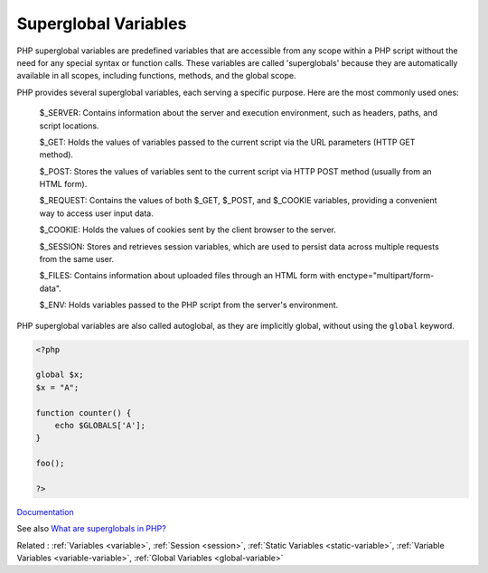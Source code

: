 .. _superglobal:
.. _super-global:
.. _auto-global:
.. _autoglobal:
.. meta::
	:description:
		Superglobal Variables: PHP superglobal variables are predefined variables that are accessible from any scope within a PHP script without the need for any special syntax or function calls.
	:twitter:card: summary_large_image
	:twitter:site: @exakat
	:twitter:title: Superglobal Variables
	:twitter:description: Superglobal Variables: PHP superglobal variables are predefined variables that are accessible from any scope within a PHP script without the need for any special syntax or function calls
	:twitter:creator: @exakat
	:og:title: Superglobal Variables
	:og:type: article
	:og:description: PHP superglobal variables are predefined variables that are accessible from any scope within a PHP script without the need for any special syntax or function calls
	:og:url: https://php-dictionary.readthedocs.io/en/latest/dictionary/superglobal.ini.html
	:og:locale: en


Superglobal Variables
---------------------

PHP superglobal variables are predefined variables that are accessible from any scope within a PHP script without the need for any special syntax or function calls. These variables are called 'superglobals' because they are automatically available in all scopes, including functions, methods, and the global scope.

PHP provides several superglobal variables, each serving a specific purpose. Here are the most commonly used ones:

    $_SERVER: Contains information about the server and execution environment, such as headers, paths, and script locations.

    $_GET: Holds the values of variables passed to the current script via the URL parameters (HTTP GET method).

    $_POST: Stores the values of variables sent to the current script via HTTP POST method (usually from an HTML form).

    $_REQUEST: Contains the values of both $_GET, $_POST, and $_COOKIE variables, providing a convenient way to access user input data.

    $_COOKIE: Holds the values of cookies sent by the client browser to the server.

    $_SESSION: Stores and retrieves session variables, which are used to persist data across multiple requests from the same user.

    $_FILES: Contains information about uploaded files through an HTML form with enctype="multipart/form-data".

    $_ENV: Holds variables passed to the PHP script from the server's environment.

PHP superglobal variables are also called autoglobal, as they are implicitly global, without using the ``global`` keyword.

.. code-block:: php
   
   <?php
   
   global $x;
   $x = "A";
   
   function counter() {
       echo $GLOBALS['A'];
   }
   
   foo();
   
   ?>


`Documentation <https://www.php.net/manual/en/language.variables.superglobals.php>`__

See also `What are superglobals in PHP? <https://www.educative.io/answers/what-are-superglobals-in-php>`_

Related : :ref:`Variables <variable>`, :ref:`Session <session>`, :ref:`Static Variables <static-variable>`, :ref:`Variable Variables <variable-variable>`, :ref:`Global Variables <global-variable>`
